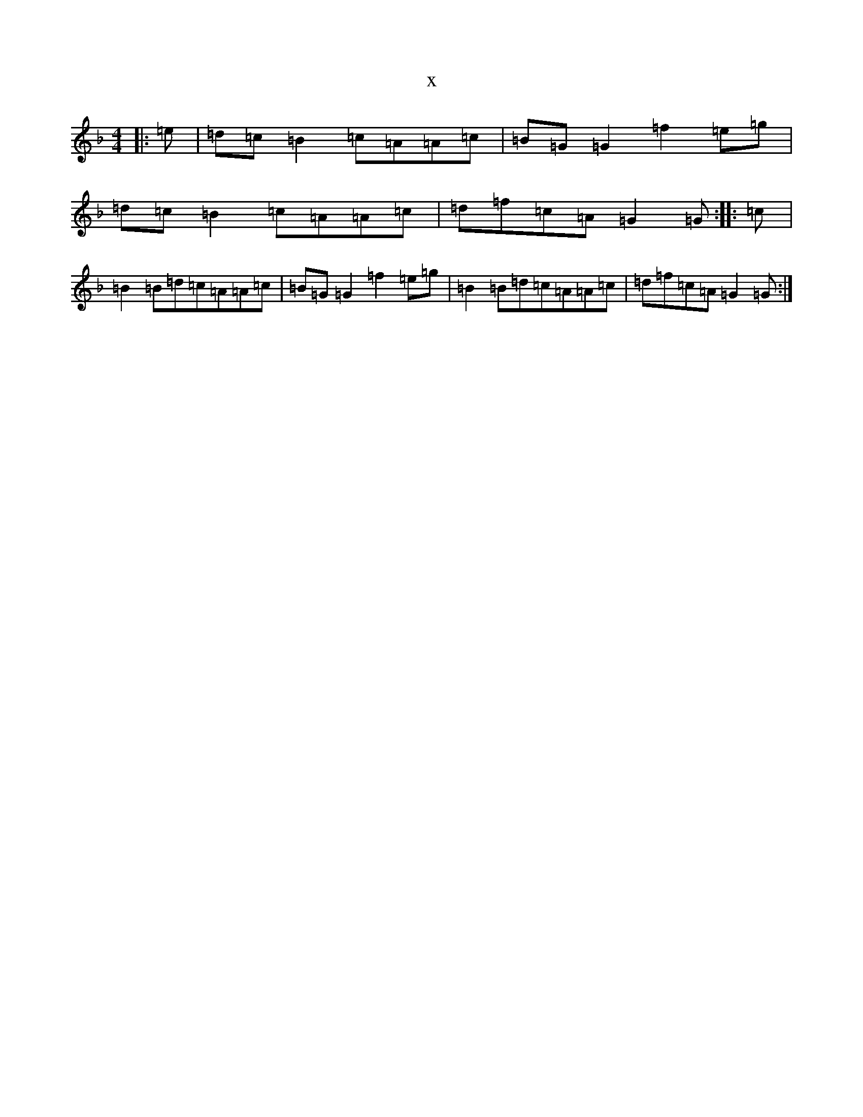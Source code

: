 X:4278
T:x
L:1/8
M:4/4
K: C Mixolydian
|:=e|=d=c=B2=c=A=A=c|=B=G=G2=f2=e=g|=d=c=B2=c=A=A=c|=d=f=c=A=G2=G:||:=c|=B2=B=d=c=A=A=c|=B=G=G2=f2=e=g|=B2=B=d=c=A=A=c|=d=f=c=A=G2=G:|